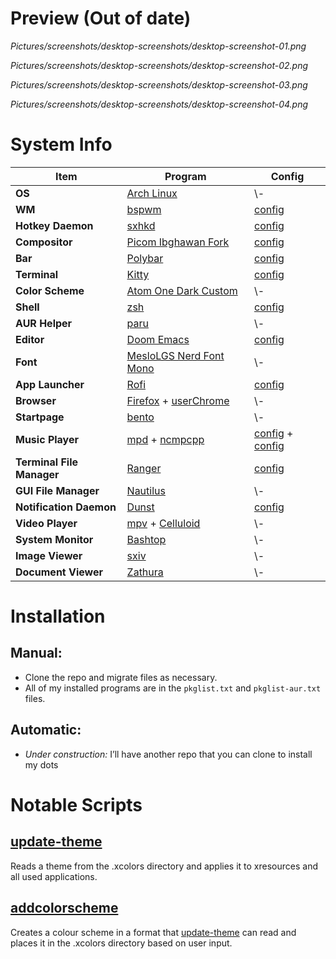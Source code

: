 #+STARTUP: inlineimages

* Preview (Out of date)

[[Pictures/screenshots/desktop-screenshots/desktop-screenshot-01.png]]

[[Pictures/screenshots/desktop-screenshots/desktop-screenshot-02.png]]

[[Pictures/screenshots/desktop-screenshots/desktop-screenshot-03.png]]

[[Pictures/screenshots/desktop-screenshots/desktop-screenshot-04.png]]

* System Info
| *Item*                  | *Program*               | *Config*        |
|-------------------------+-------------------------+-----------------|
| *OS*                    | [[https://archlinux.org][Arch Linux]]              | \-              |
| *WM*                    | [[https://github.com/baskerville/bspwm][bspwm]]                   | [[https://github.com/hisbaan/dotfiles/tree/master/.config/bspwm/bspwmrc][config]]          |
| *Hotkey Daemon*         | [[https://github.com/baskerville/sxhkd][sxhkd]]                   | [[https://github.com/hisbaan/dotfiles/tree/master/.config/sxhkd/sxhkdrc][config]]          |
| *Compositor*            | [[https://github.com/yshui/picom/pull/361][Picom Ibghawan Fork]]     | [[https://github.com/hisbaan/dotfiles/tree/master/.config/picom/picom.conf][config]]          |
| *Bar*                   | [[https://github.com/polybar/polybar][Polybar]]                 | [[https://github.com/hisbaan/dotfiles/tree/master/.config/polybar/config][config]]          |
| *Terminal*              | [[https://sw.kovidgoyal.net/kitty/][Kitty]]                   | [[https://github.com/hisbaan/dotfiles/tree/master/.config/kitty/kitty.conf][config]]          |
| *Color Scheme*          | [[https://github.com/hisbaan/dotfiles/tree/master/.xcolors/onedark-custom][Atom One Dark Custom]]    | \-              |
| *Shell*                 | [[https://www.zsh.org/][zsh]]                     | [[https://github.com/hisbaan/dotfiles/tree/master/.config/zsh/.zshrc][config]]          |
| *AUR Helper*            | [[https://github.com/Morganamilo/paru][paru]]                    | \-              |
| *Editor*                | [[https://github.com/hlissner/doom-emacs][Doom Emacs]]              | [[https://github.com/hisbaan/dotfiles/tree/master/.doom.d/][config]]          |
| *Font*                  | [[https://github.com/ryanoasis/nerd-fonts][MesloLGS Nerd Font Mono]] | \-              |
| *App Launcher*          | [[https://github.com/davatorium/rofi][Rofi]]                    | [[https://github.com/hisbaan/dotfiles/tree/master/.config/rofi/config.rasi][config]]          |
| *Browser*               | [[https://www.mozilla.org/firefox/][Firefox]] + [[https://www.userchrome.org/][userChrome]]    | \-              |
| *Startpage*             | [[https://github.com/MiguelRAvila/Bento][bento]]                   | \-              |
| *Music Player*          | [[https://www.musicpd.org/][mpd]] + [[https://github.com/ncmpcpp/ncmpcpp][ncmpcpp]]           | [[https://github.com/hisbaan/dotfiles/tree/master/.config/mpd/mpd.conf][config]] + [[https://github.com/hisbaan/dotfiles/tree/master/.config/ncmpcpp/config][config]] |
| *Terminal File Manager* | [[https://github.com/ranger/ranger][Ranger]]                  | [[https://github.com/hisbaan/dotfiles/tree/master/.config/ranger/rc.conf][config]]          |
| *GUI File Manager*      | [[https://gitlab.gnome.org/GNOME/nautilus][Nautilus]]                | \-              |
| *Notification Daemon*   | [[https://github.com/dunst-project/dunst][Dunst]]                   | [[https://github.com/hisbaan/dotfiles/tree/master/.config/dunst/dunstrc][config]]          |
| *Video Player*          | [[https://mpv.io/][mpv]] + [[https://celluloid-player.github.io/][Celluloid]]         | \-              |
| *System Monitor*        | [[https://github.com/aristocratos/bashtop][Bashtop]]                 | \-              |
| *Image Viewer*          | [[https://github.com/muennich/sxiv][sxiv]]                    | \-              |
| *Document Viewer*       | [[https://pwmt.org/projects/zathura/][Zathura]]                 | \-              |

* Installation
** Manual:
- Clone the repo and migrate files as necessary.
- All of my installed programs are in the ~pkglist.txt~ and ~pkglist-aur.txt~ files.
** Automatic:
- /Under construction:/ I’ll have another repo that you can clone to install my dots

* Notable Scripts
** [[https://github.com/hisbaan/dotfiles/tree/master/.local/bin/scripts/update-theme][update-theme]]
Reads a theme from the .xcolors directory and applies it to xresources and all used applications.
** [[https://github.com/hisbaan/dotfiles/tree/master/.local/bin/scripts/addcolorscheme][addcolorscheme]]
Creates a colour scheme in a format that [[https://github.com/hisbaan/dotfiles/tree/master/.local/bin/update-theme][update-theme]] can read and places it in the .xcolors directory based on user input.

